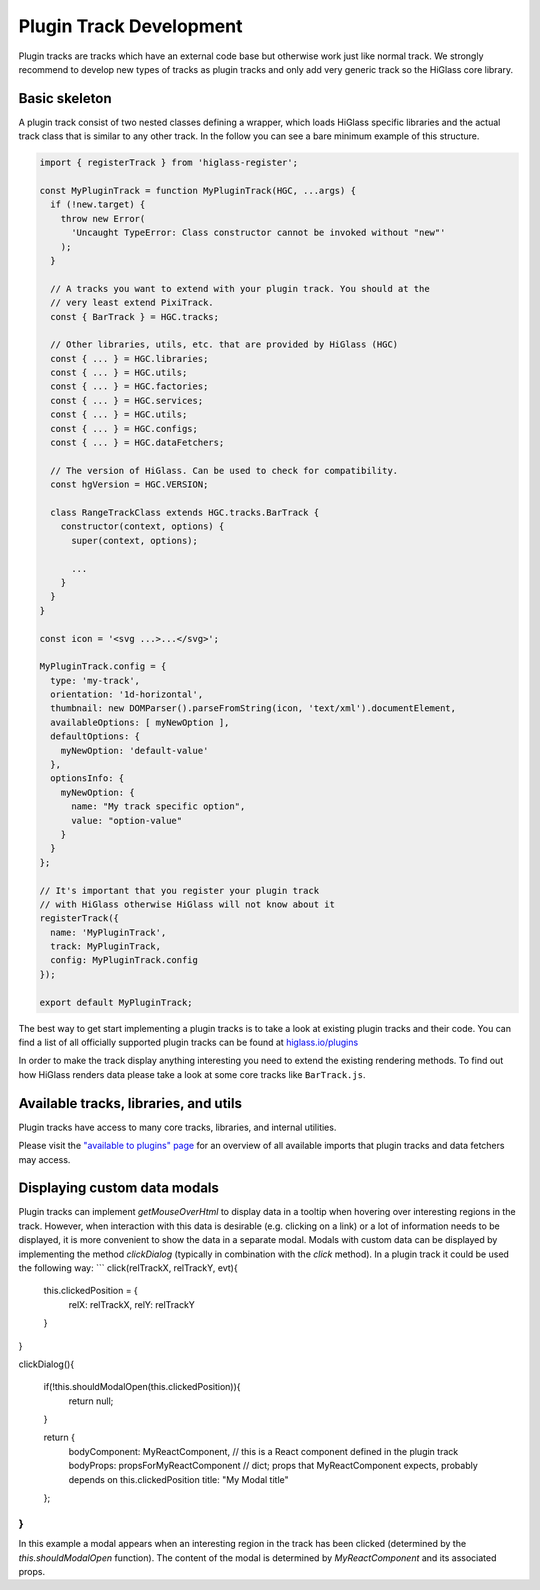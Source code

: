Plugin Track Development
########################

Plugin tracks are tracks which have an external code base but otherwise work
just like normal track. We strongly recommend to develop new types of tracks
as plugin tracks and only add very generic track so the HiGlass core library.

Basic skeleton
==============

A plugin track consist of two nested classes defining a wrapper, which loads
HiGlass specific libraries and the actual track class that is similar to any
other track. In the follow you can see a bare minimum example of this structure.

.. code-block:: javascript

    import { registerTrack } from 'higlass-register';

    const MyPluginTrack = function MyPluginTrack(HGC, ...args) {
      if (!new.target) {
        throw new Error(
          'Uncaught TypeError: Class constructor cannot be invoked without "new"'
        );
      }

      // A tracks you want to extend with your plugin track. You should at the
      // very least extend PixiTrack.
      const { BarTrack } = HGC.tracks;

      // Other libraries, utils, etc. that are provided by HiGlass (HGC)
      const { ... } = HGC.libraries;
      const { ... } = HGC.utils;
      const { ... } = HGC.factories;
      const { ... } = HGC.services;
      const { ... } = HGC.utils;
      const { ... } = HGC.configs;
      const { ... } = HGC.dataFetchers;

      // The version of HiGlass. Can be used to check for compatibility.
      const hgVersion = HGC.VERSION;

      class RangeTrackClass extends HGC.tracks.BarTrack {
        constructor(context, options) {
          super(context, options);

          ...
        }
      }
    }

    const icon = '<svg ...>...</svg>';

    MyPluginTrack.config = {
      type: 'my-track',
      orientation: '1d-horizontal',
      thumbnail: new DOMParser().parseFromString(icon, 'text/xml').documentElement,
      availableOptions: [ myNewOption ],
      defaultOptions: {
        myNewOption: 'default-value'
      },
      optionsInfo: {
        myNewOption: {
          name: "My track specific option",
          value: "option-value"
        }
      }
    };

    // It's important that you register your plugin track
    // with HiGlass otherwise HiGlass will not know about it
    registerTrack({
      name: 'MyPluginTrack',
      track: MyPluginTrack,
      config: MyPluginTrack.config
    });

    export default MyPluginTrack;

The best way to get start implementing a plugin tracks is to take a look at
existing plugin tracks and their code. You can find a list of all officially
supported plugin tracks can be found at
`higlass.io/plugins <http://higlass.io/plugins>`_

In order to make the track display anything interesting you need to extend
the existing rendering methods. To find out how HiGlass renders data please
take a look at some core tracks like ``BarTrack.js``.


Available tracks, libraries, and utils
======================================

Plugin tracks have access to many core tracks, libraries, and internal
utilities.

Please visit the `"available to plugins" page <available_to_plugins.html>`_
for an overview of all available imports that plugin tracks and data fetchers may access.


Displaying custom data modals
=============================

Plugin tracks can implement `getMouseOverHtml` to display data in a tooltip when hovering 
over interesting regions in the track. However, when interaction with this data is desirable 
(e.g. clicking on a link) or a lot of information needs to be displayed, it is more convenient
to show the data in a separate modal. Modals with custom data can be displayed by implementing the method 
`clickDialog` (typically in combination with the `click` method). In a plugin track it could be used the following way:
```
click(relTrackX, relTrackY, evt){
  this.clickedPosition = {
    relX: relTrackX,
    relY: relTrackY
  }
}

clickDialog(){

  if(!this.shouldModalOpen(this.clickedPosition)){
    return null;
  }

  return {
    bodyComponent: MyReactComponent, // this is a React component defined in the plugin track
    bodyProps: propsForMyReactComponent // dict; props that MyReactComponent expects, probably depends on this.clickedPosition
    title: "My Modal title"
  };

}
```
In this example a modal appears when an interesting region in the track has been clicked (determined by the `this.shouldModalOpen` function). The content of the modal
is determined by `MyReactComponent` and its associated props.
